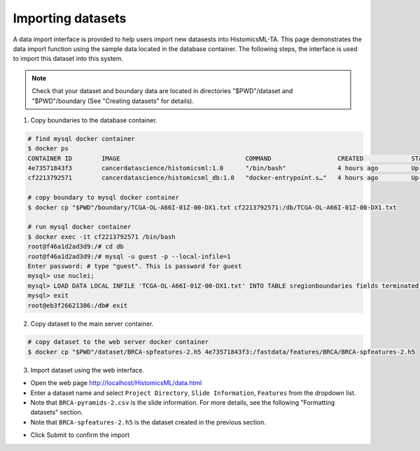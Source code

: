 .. highlight:: shell

==============
Importing datasets
==============

A data import interface is provided to help users import new datasests into HistomicsML-TA. This page demonstrates the data import function using the sample data located in the database container. The following steps, the interface is used to import this dataset into this system.

.. note:: Check that your dataset and boundary data are located in directories "$PWD"/dataset and "$PWD"/boundary (See "Creating datasets" for details).

1. Copy boundaries to the database container.

.. code-block:: bash

   # find mysql docker container
   $ docker ps
   CONTAINER ID        IMAGE                                  COMMAND                  CREATED             STATUS              PORTS                                                   NAMES
   4e73571843f3        cancerdatascience/histomicsml:1.0      "/bin/bash"              4 hours ago         Up 3 hours          0.0.0.0:80->80/tcp, 0.0.0.0:6379->6379/tcp, 20000/tcp   hml
   cf2213792571        cancerdatascience/histomicsml_db:1.0   "docker-entrypoint.s…"   4 hours ago         Up 4 hours          0.0.0.0:3306->3306/tcp                                  hmldb

   # copy boundary to mysql docker container
   $ docker cp "$PWD"/boundary/TCGA-OL-A66I-01Z-00-DX1.txt cf2213792571:/db/TCGA-OL-A66I-01Z-00-DX1.txt

   # run mysql docker container
   $ docker exec -it cf2213792571 /bin/bash
   root@f46a1d2ad3d9:/# cd db
   root@f46a1d2ad3d9:/# mysql -u guest -p --local-infile=1
   Enter password: # type "guest". This is password for guest
   mysql> use nuclei;
   mysql> LOAD DATA LOCAL INFILE 'TCGA-OL-A66I-01Z-00-DX1.txt' INTO TABLE sregionboundaries fields terminated by '\t' lines terminated by '\n' (slide, centroid_x, centroid_y, boundary);
   mysql> exit
   root@eb3f26621386:/db# exit

2. Copy dataset to the main server container.

.. code-block:: bash

  # copy dataset to the web server docker container
  $ docker cp "$PWD"/dataset/BRCA-spfeatures-2.h5 4e73571843f3:/fastdata/features/BRCA/BRCA-spfeatures-2.h5

3. Import dataset using the web interface.

* Open the web page http://localhost/HistomicsML/data.html
* Enter a dataset name and select ``Project Directory``,  ``Slide Information``, ``Features`` from the dropdown list.
* Note that ``BRCA-pyramids-2.csv`` is the slide information. For more details, see the following "Formatting datasets" section.
* Note that ``BRCA-spfeatures-2.h5`` is the dataset created in the previous section.

.. image:: images/import.png

* Click Submit to confirm the import
